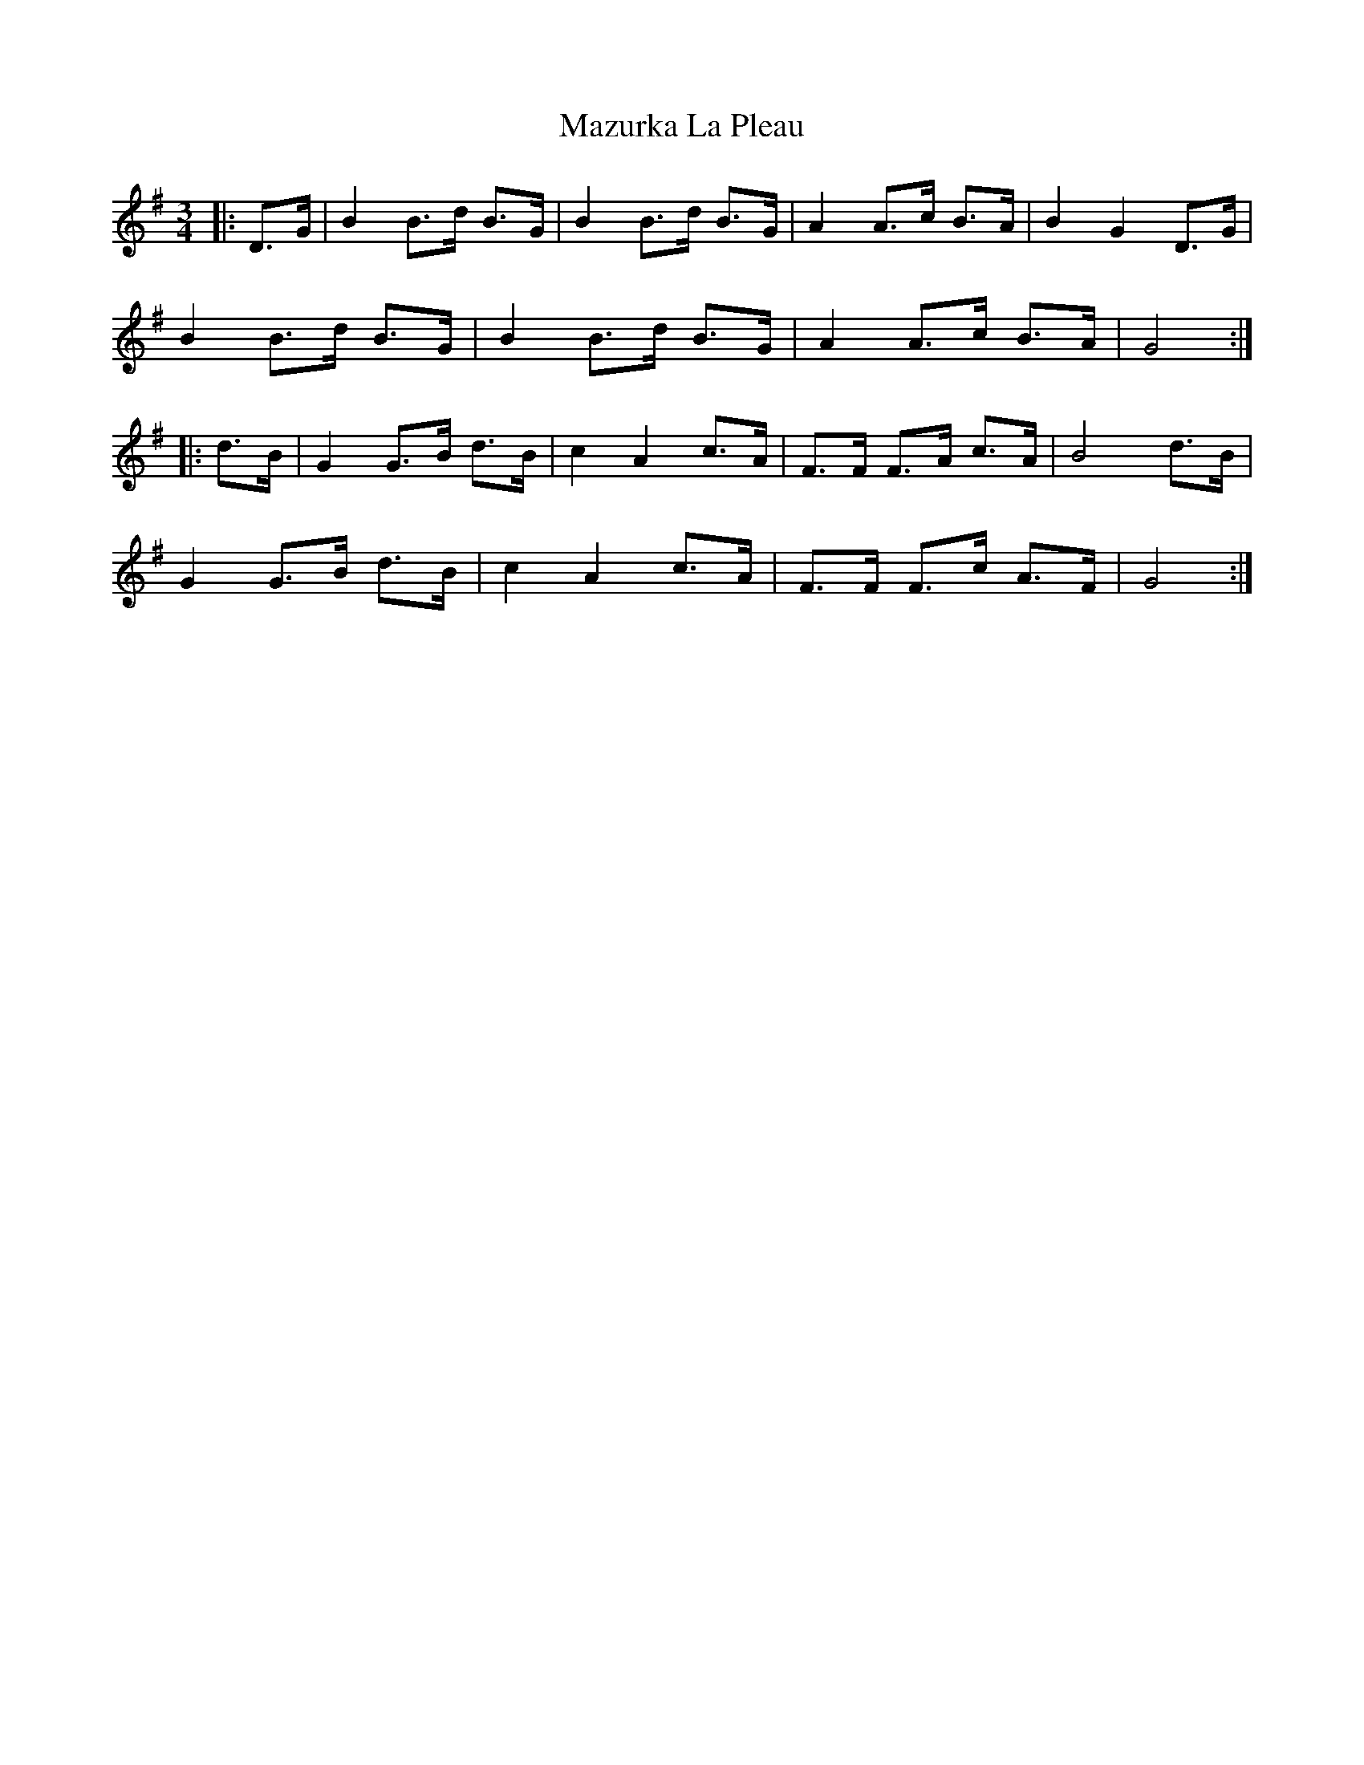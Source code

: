 X: 26037
T: Mazurka La Pleau
R: mazurka
M: 3/4
K: Gmajor
|:D>G|B2 B>d B>G|B2 B>d B>G|A2 A>c B>A|B2 G2 D>G|
B2 B>d B>G|B2 B>d B>G|A2 A>c B>A|G4:|
|:d>B|G2 G>B d>B|c2 A2 c>A|F>F F>A c>A|B4 d>B|
G2 G>B d>B|c2 A2 c>A|F>F F>c A>F|G4:|


